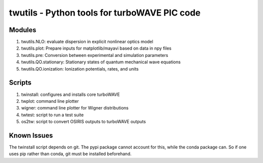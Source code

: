 twutils - Python tools for turboWAVE PIC code
=============================================

Modules
-------

#. twutils.NLO: evaluate dispersion in explicit nonlinear optics model
#. twutils.plot: Prepare inputs for matplotlib/mayavi based on data in npy files
#. twutils.pre: Conversion between experimental and simulation parameters
#. twutils.QO.stationary: Stationary states of quantum mechanical wave equations
#. twutils.QO.ionization: Ionization potentials, rates, and units

Scripts
-------

#. twinstall: configures and installs core turboWAVE
#. twplot: command line plotter
#. wigner: command line plotter for Wigner distributions
#. twtest: script to run a test suite
#. os2tw: script to convert OSIRIS outputs to turboWAVE outputs

Known Issues
------------

The twinstall script depends on git.  The pypi package cannot account for this, while the conda package can.  So if one uses pip rather than conda, git must be installed beforehand.
